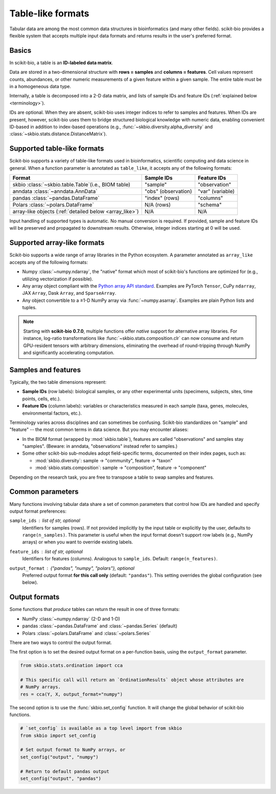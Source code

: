 .. meta::
   :description: Tabular data formats supported by scikit-bio

Table-like formats
==================

Tabular data are among the most common data structures in bioinformatics (and many
other fields). scikit-bio provides a flexible system that accepts multiple input data
formats and returns results in the user's preferred format.


Basics
------
In scikit-bio, a table is an **ID-labeled data matrix**.

Data are stored in a two-dimensional structure with **rows = samples** and
**columns = features**. Cell values represent counts, abundances, or other numeric
measurements of a given feature within a given sample. The entire table must be in
a homogeneous data type.

Internally, a table is decomposed into a 2-D data matrix, and lists of sample IDs and
feature IDs (:ref:`explained below <terminology>`).

IDs are optional. When they are absent, scikit-bio uses integer indices to refer to
samples and features. When IDs are present, however, scikit-bio uses them to bridge
structured biological knowledge with numeric data, enabling convenient ID-based in
addition to index-based operations (e.g., :func:`~skbio.diversity.alpha_diversity` and
:class:`~skbio.stats.distance.DistanceMatrix`).


Supported table-like formats
----------------------------
Scikit-bio supports a variety of table-like formats used in bioinformatics, scientific
computing and data science in general. When a function parameter is annotated as
``table_like``, it accepts any of the following formats:

+--------------------------------------+---------------------+------------------------+
| Format                               | Sample IDs          | Feature IDs            |
+======================================+=====================+========================+
| skbio :class:`~skbio.table.Table`\   | "sample"            | "observation"          |
| (i.e., BIOM table)                   |                     |                        |
+--------------------------------------+---------------------+------------------------+
| anndata :class:`~anndata.AnnData`    | "obs" (observation) | "var" (variable)       |
+--------------------------------------+---------------------+------------------------+
| pandas :class:`~pandas.DataFrame`    | "index" (rows)      | "columns"              |
+--------------------------------------+---------------------+------------------------+
| Polars :class:`~polars.DataFrame`    | N/A (rows)          | "schema"               |
+--------------------------------------+---------------------+------------------------+
| array-like objects \                 | N/A                 | N/A                    |
| (:ref:`detailed below <array_like>`) |                     |                        |
+--------------------------------------+---------------------+------------------------+

Input handling of supported types is automatic. No manual conversion is required. If
provided, sample and feature IDs will be preserved and propagated to downstream
results. Otherwise, integer indices starting at 0 will be used.


.. _array_like:

Supported array-like formats
----------------------------
Scikit-bio supports a wide range of array libraries in the Python ecosystem. A
parameter annotated as ``array_like`` accepts any of the following formats:

- Numpy :class:`~numpy.ndarray`, the "native" format which most of scikit-bio's
  functions are optimized for (e.g., utilizing vectorization if possible).
- Any array object compliant with the `Python array API standard
  <https://data-apis.org/array-api/latest/>`_. Examples are PyTorch ``Tensor``,
  CuPy ``ndarray``, JAX ``Array``, Dask ``Array``, and ``SparseArray``.
- Any object convertible to a ≥1-D NumPy array via :func:`~numpy.asarray`. Examples
  are plain Python lists and tuples.

.. note::
   Starting with **scikit-bio 0.7.0**, multiple functions offer *native* support for
   alternative array libraries. For instance, log-ratio transformations like
   :func:`~skbio.stats.composition.clr` can now consume and return GPU-resident
   tensors with arbitrary dimensions, eliminating the overhead of round-tripping
   through NumPy and significantly accelerating computation.


.. _terminology:

Samples and features
--------------------
Typically, the two table dimensions represent:

- **Sample IDs** (row labels): biological samples, or any other experimental units
  (specimens, subjects, sites, time points, cells, etc.).
- **Feature IDs** (column labels): variables or characteristics measured in each
  sample (taxa, genes, molecules, environmental factors, etc.).

Terminology varies across disciplines and can sometimes be confusing. Scikit-bio
standardizes on "sample" and "feature" -- the most common terms in data science.
But you may encounter aliases:

* In the BIOM format (wrapped by :mod:`skbio.table`), features are called
  "observations" and samples stay "samples". (Beware: in anndata, "observations"
  instead refer to samples.)
* Some other scikit-bio sub-modules adopt field-specific terms, documented on their
  index pages, such as:

  - :mod:`skbio.diversity`: sample → "community", feature → "taxon"
  - :mod:`skbio.stats.composition`: sample → "composition", feature → "component"

Depending on the research task, you are free to transpose a table to swap samples and
features.


Common parameters
-----------------
Many functions involving tabular data share a set of common parameters that control how
IDs are handled and specify output format preferences:

``sample_ids`` : *list of str, optional*
    Identifiers for samples (rows). If not provided implicitly by the input table or
    explicitly by the user, defaults to ``range(n_samples)``. This parameter is useful
    when the input format doesn't support row labels (e.g., NumPy arrays) or when you
    want to override existing labels.

``feature_ids`` : *list of str, optional*
    Identifiers for features (columns). Analogous to ``sample_ids``.  Default:
    ``range(n_features)``.

``output_format`` : *{"pandas", "numpy", "polars"}*, optional
    Preferred output format **for this call only** (default: ``"pandas"``).  This
    setting overrides the global configuration (see below).


Output formats
--------------
Some functions that *produce* tables can return the result in one of three formats:

- NumPy :class:`~numpy.ndarray` (2-D and 1-D)
- pandas :class:`~pandas.DataFrame` and :class:`~pandas.Series` (default)
- Polars :class:`~polars.DataFrame` and :class:`~polars.Series`

There are two ways to control the output format.

The first option is to set the desired output format on a per-function basis, using
the ``output_format`` parameter.

.. code-block:: python

    from skbio.stats.ordination import cca

    # This specific call will return an `OrdinationResults` object whose attributes are
    # NumPy arrays.
    res = cca(Y, X, output_format="numpy")

The second option is to use the :func:`skbio.set_config` function. It will change the
global behavior of scikit-bio functions.

.. code-block:: python

    # `set_config` is available as a top level import from skbio
    from skbio import set_config

    # Set output format to NumPy arrays, or
    set_config("output", "numpy")

    # Return to default pandas output
    set_config("output", "pandas")
